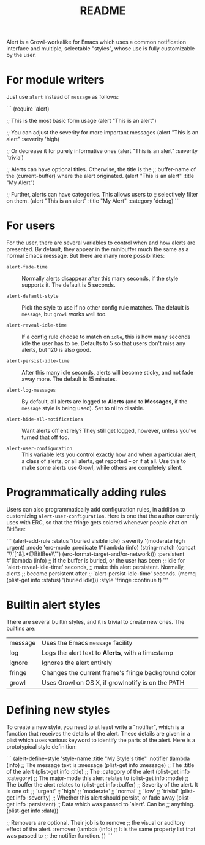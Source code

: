#+TITLE: README

Alert is a Growl-workalike for Emacs which uses a common notification
interface and multiple, selectable "styles", whose use is fully customizable
by the user.

* For module writers

Just use =alert= instead of =message= as follows:

```  (require 'alert)

  ;; This is the most basic form usage
  (alert "This is an alert")

  ;; You can adjust the severity for more important messages
  (alert "This is an alert" :severity 'high)

  ;; Or decrease it for purely informative ones
  (alert "This is an alert" :severity 'trivial)

  ;; Alerts can have optional titles.  Otherwise, the title is the
  ;; buffer-name of the (current-buffer) where the alert originated.
  (alert "This is an alert" :title "My Alert")

  ;; Further, alerts can have categories.  This allows users to
  ;; selectively filter on them.
  (alert "This is an alert" :title "My Alert" :category 'debug)
'''

* For users

For the user, there are several variables to control when and how alerts
are presented.  By default, they appear in the minibuffer much the same
as a normal Emacs message.  But there are many more possibilities:

  - =alert-fade-time= ::
    Normally alerts disappear after this many seconds, if the style
    supports it.  The default is 5 seconds.

  - =alert-default-style= ::
    Pick the style to use if no other config rule matches.  The
    default is =message=, but =growl= works well too.

  - =alert-reveal-idle-time= ::
    If a config rule choose to match on =idle=, this is how many
    seconds idle the user has to be.  Defaults to 5 so that users
    don't miss any alerts, but 120 is also good.

  - =alert-persist-idle-time= ::
    After this many idle seconds, alerts will become sticky, and not
    fade away more.  The default is 15 minutes.

  - =alert-log-messages= ::
    By default, all alerts are logged to *Alerts* (and to *Messages*,
    if the =message= style is being used).  Set to nil to disable.

  - =alert-hide-all-notifications= ::
    Want alerts off entirely?  They still get logged, however, unless
    you've turned that off too.

  - =alert-user-configuration= ::
    This variable lets you control exactly how and when a particular
    alert, a class of alerts, or all alerts, get reported -- or if at
    all.  Use this to make some alerts use Growl, while others are
    completely silent.

* Programmatically adding rules

Users can also programmatically add configuration rules, in addition to
customizing =alert-user-configuration=.  Here is one that the author
currently uses with ERC, so that the fringe gets colored whenever people
chat on BitlBee:

``` (alert-add-rule :status   '(buried visible idle)
                 :severity '(moderate high urgent)
                 :mode     'erc-mode
                 :predicate
                 #'(lambda (info)
                     (string-match (concat "\\`[^&].*@BitlBee\\'")
                                   (erc-format-target-and/or-network)))
                 :persistent
                 #'(lambda (info)
                     ;; If the buffer is buried, or the user has been
                     ;; idle for `alert-reveal-idle-time' seconds,
                     ;; make this alert persistent.  Normally, alerts
                     ;; become persistent after
                     ;; `alert-persist-idle-time' seconds.
                     (memq (plist-get info :status) '(buried idle)))
                 :style 'fringe
                 :continue t)
'''

* Builtin alert styles

There are several builtin styles, and it is trivial to create new ones.
The builtins are:

  | message | Uses the Emacs =message= facility                   |
  | log     | Logs the alert text to *Alerts*, with a timestamp   |
  | ignore  | Ignores the alert entirely                          |
  | fringe  | Changes the current frame's fringe background color |
  | growl   | Uses Growl on OS X, if growlnotify is on the PATH   |

* Defining new styles

To create a new style, you need to at least write a "notifier", which is
a function that receives the details of the alert.  These details are
given in a plist which uses various keyword to identify the parts of the
alert.  Here is a prototypical style definition:

``` (alert-define-style 'style-name :title "My Style's title"
                     :notifier
                     (lambda (info)
                       ;; The message text is :message
                       (plist-get info :message)
                       ;; The :title of the alert
                       (plist-get info :title)
                       ;; The :category of the alert
                       (plist-get info :category)
                       ;; The major-mode this alert relates to
                       (plist-get info :mode)
                       ;; The buffer the alert relates to
                       (plist-get info :buffer)
                       ;; Severity of the alert.  It is one of:
                       ;;   `urgent'
                       ;;   `high'
                       ;;   `moderate'
                       ;;   `normal'
                       ;;   `low'
                       ;;   `trivial'
                       (plist-get info :severity)
                       ;; Whether this alert should persist, or fade away
                       (plist-get info :persistent)
                       ;; Data which was passed to `alert'.  Can be
                       ;; anything.
                       (plist-get info :data))

                     ;; Removers are optional.  Their job is to remove
                     ;; the visual or auditory effect of the alert.
                     :remover
                     (lambda (info)
                       ;; It is the same property list that was passed to
                       ;; the notifier function.
                       ))
'''
